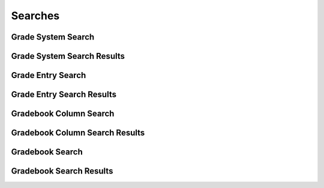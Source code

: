 

Searches
========


Grade System Search
-------------------

.. py:class:: GradeSystemSearch(abc_grading_searches.GradeSystemSearch, osid_searches.OsidSearch)
    The interface for governing grade system searches.

    .. py:method:: search_among_grade_systems(grade_system_ids):
        :noindex:


    .. py:method:: order_grade_system_results(grade_system_search_order):
        :noindex:


    .. py:method:: get_grade_system_search_record(grade_system_search_record_type):
        :noindex:


Grade System Search Results
---------------------------

.. py:class:: GradeSystemSearchResults(abc_grading_searches.GradeSystemSearchResults, osid_searches.OsidSearchResults)
    This interface provides a means to capture results of a search.

    .. py:method:: get_grade_systems():
        :noindex:


    .. py:attribute:: grade_systems
        :noindex:


    .. py:method:: get_grade_system_query_inspector():
        :noindex:


    .. py:attribute:: grade_system_query_inspector
        :noindex:


    .. py:method:: get_grade_system_search_results_record(grade_system_search_record_type):
        :noindex:


Grade Entry Search
------------------

.. py:class:: GradeEntrySearch(abc_grading_searches.GradeEntrySearch, osid_searches.OsidSearch)
    ``GradeEntrySearch`` defines the interface for specifying package search options.

    .. py:method:: search_among_grade_entries(grade_entry_ids):
        :noindex:


    .. py:method:: order_grade_entry_results(grade_entry_search_order):
        :noindex:


    .. py:method:: get_grade_entry_search_record(grade_entry_search_record_type):
        :noindex:


Grade Entry Search Results
--------------------------

.. py:class:: GradeEntrySearchResults(abc_grading_searches.GradeEntrySearchResults, osid_searches.OsidSearchResults)
    This interface provides a means to capture results of a search.

    .. py:method:: get_grade_entries():
        :noindex:


    .. py:attribute:: grade_entries
        :noindex:


    .. py:method:: get_grade_entry_query_inspector():
        :noindex:


    .. py:attribute:: grade_entry_query_inspector
        :noindex:


    .. py:method:: get_grade_entry_search_results_record(grade_entry_search_record_type):
        :noindex:


Gradebook Column Search
-----------------------

.. py:class:: GradebookColumnSearch(abc_grading_searches.GradebookColumnSearch, osid_searches.OsidSearch)
    ``GradebookColumnSearch`` defines the interface for specifying grading search options.

    .. py:method:: search_among_gradebook_columns(gradebook_column_ids):
        :noindex:


    .. py:method:: order_gradebook_column_results(gradebook_column_search_order):
        :noindex:


    .. py:method:: get_gradebook_column_search_record(gradebook_column_search_record_type):
        :noindex:


Gradebook Column Search Results
-------------------------------

.. py:class:: GradebookColumnSearchResults(abc_grading_searches.GradebookColumnSearchResults, osid_searches.OsidSearchResults)
    This interface provides a means to capture results of a search.

    .. py:method:: get_gradebook_columns():
        :noindex:


    .. py:attribute:: gradebook_columns
        :noindex:


    .. py:method:: get_gradebook_column_query_inspector():
        :noindex:


    .. py:attribute:: gradebook_column_query_inspector
        :noindex:


    .. py:method:: get_gradebook_column_search_results_record(gradebook_column_search_record_type):
        :noindex:


Gradebook Search
----------------

.. py:class:: GradebookSearch(abc_grading_searches.GradebookSearch, osid_searches.OsidSearch)
    The interface for governing gradebook searches.

    .. py:method:: search_among_gradebooks(gradebook_ids):
        :noindex:


    .. py:method:: order_gradebook_results(gradebook_search_order):
        :noindex:


    .. py:method:: get_gradebook_search_record(gradebook_search_record_type):
        :noindex:


Gradebook Search Results
------------------------

.. py:class:: GradebookSearchResults(abc_grading_searches.GradebookSearchResults, osid_searches.OsidSearchResults)
    This interface provides a means to capture results of a search.

    .. py:method:: get_gradebooks():
        :noindex:


    .. py:attribute:: gradebooks
        :noindex:


    .. py:method:: get_gradebook_query_inspector():
        :noindex:


    .. py:attribute:: gradebook_query_inspector
        :noindex:


    .. py:method:: get_gradebook_search_results_record(gradebook_search_record_type):
        :noindex:


